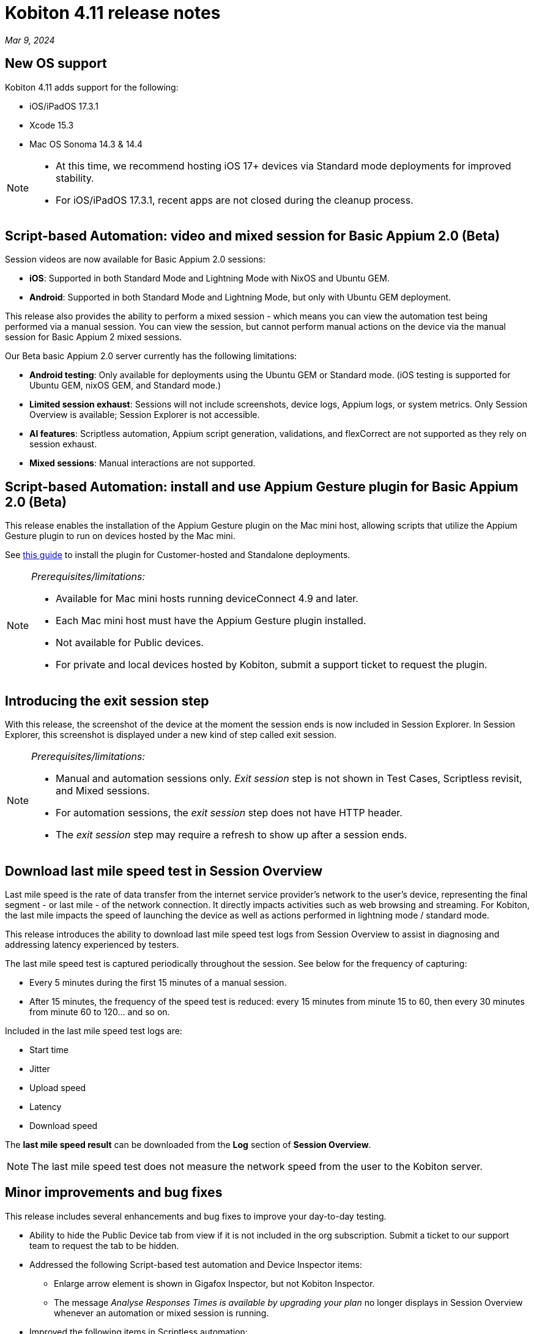 = Kobiton 4.11 release notes
:navtitle: Kobiton 4.11 release notes

_Mar 9, 2024_

== New OS support

Kobiton 4.11 adds support for the following:

* iOS/iPadOS 17.3.1
* Xcode 15.3
* Mac OS Sonoma 14.3 & 14.4

[NOTE]
====
* At this time, we recommend hosting iOS 17+ devices via Standard mode deployments for improved stability.
* For iOS/iPadOS 17.3.1, recent apps are not closed during the cleanup process.
====

== Script-based Automation: video and mixed session for Basic Appium 2.0 (Beta)

Session videos are now available for Basic Appium 2.0 sessions:

* *iOS*: Supported in both Standard Mode and Lightning Mode with NixOS and Ubuntu GEM.
* *Android*: Supported in both Standard Mode and Lightning Mode, but only with Ubuntu GEM deployment.

This release also provides the ability to perform a mixed session - which means you can view the automation test being performed via a manual session. You can view the session, but cannot perform manual actions on the device via the manual session for Basic Appium 2 mixed sessions.

Our Beta basic Appium 2.0 server currently has the following limitations:

* *Android testing*: Only available for deployments using the Ubuntu GEM or Standard mode. (iOS testing is supported for Ubuntu GEM, nixOS GEM, and Standard mode.)
* *Limited session exhaust*: Sessions will not include screenshots, device logs, Appium logs, or system metrics. Only Session Overview is available; Session Explorer is not accessible.
* *AI features*: Scriptless automation, Appium script generation, validations, and flexCorrect are not supported as they rely on session exhaust.
* *Mixed sessions*: Manual interactions are not supported.

== Script-based Automation: install and use Appium Gesture plugin for Basic Appium 2.0 (Beta)

This release enables the installation of the Appium Gesture plugin on the Mac mini host, allowing scripts that utilize the Appium Gesture plugin to run on devices hosted by the Mac mini.

See xref:automation-testing:basic-appium-server/install-appium-gesture-plugin.adoc[this guide] to install the plugin for Customer-hosted and Standalone deployments.

[NOTE]
====
_Prerequisites/limitations:_

* Available for Mac mini hosts running deviceConnect 4.9 and later.
* Each Mac mini host must have the Appium Gesture plugin installed.
* Not available for Public devices.
* For private and local devices hosted by Kobiton, submit a support ticket to request the plugin.
====

== Introducing the exit session step

With this release, the screenshot of the device at the moment the session ends is now included in Session Explorer. In Session Explorer, this screenshot is displayed under a new kind of step called exit session.

[NOTE]
====
_Prerequisites/limitations:_

* Manual and automation sessions only. _Exit session_ step is not shown in Test Cases, Scriptless revisit, and Mixed sessions.
* For automation sessions, the _exit session_ step does not have HTTP header.
* The _exit session_ step may require a refresh to show up after a session ends.
====

== Download last mile speed test in Session Overview

Last mile speed is the rate of data transfer from the internet service provider's network to the user's device, representing the final segment - or last mile - of the network connection. It directly impacts activities such as web browsing and streaming. For Kobiton, the last mile impacts the speed of launching the device as well as actions performed in lightning mode / standard mode.

This release introduces the ability to download last mile speed test logs from Session Overview to assist in diagnosing and addressing latency experienced by testers.

The last mile speed test is captured periodically throughout the session. See below for the frequency of capturing:

* Every 5 minutes during the first 15 minutes of a manual session.
* After 15 minutes, the frequency of the speed test is reduced: every 15 minutes from minute 15 to 60, then every 30 minutes from minute 60 to 120… and so on.

Included in the last mile speed test logs are:

* Start time
* Jitter
* Upload speed
* Latency
* Download speed

The *last mile speed result* can be downloaded from the *Log* section of *Session Overview*.

[NOTE]
The last mile speed test does not measure the network speed from the user to the Kobiton server.

== Minor improvements and bug fixes

This release includes several enhancements and bug fixes to improve your day-to-day testing.

* Ability to hide the Public Device tab from view if it is not included in the org subscription. Submit a ticket to our support team to request the tab to be hidden.

* Addressed the following Script-based test automation and Device Inspector items:
** Enlarge arrow element is shown in Gigafox Inspector, but not Kobiton Inspector.
** The message _Analyse Responses Times is available by upgrading your plan_ no longer displays in Session Overview whenever an automation or mixed session is running.

* Improved the following items in Scriptless automation:
** Revisit passed although the tap action was performed on the wrong element in Ipad Pro 11-inch.
** Revisit execution blocked due to the utilization of a delayed screen.
** Unusually long execution time for Scriptless process.

* Others items addressed:
** Android device’s current location constantly switches back and forth between mock and real location.
** Failed to launch device due to exception _Too many open files in system_ thrown from device health screen service.
** Failed to parse `.apk` file uploaded to Kobiton store due to segmentation fault when running the `aapt dump` command.
** Cannot set passcode on iPads when it is placed in Landscape mode.
